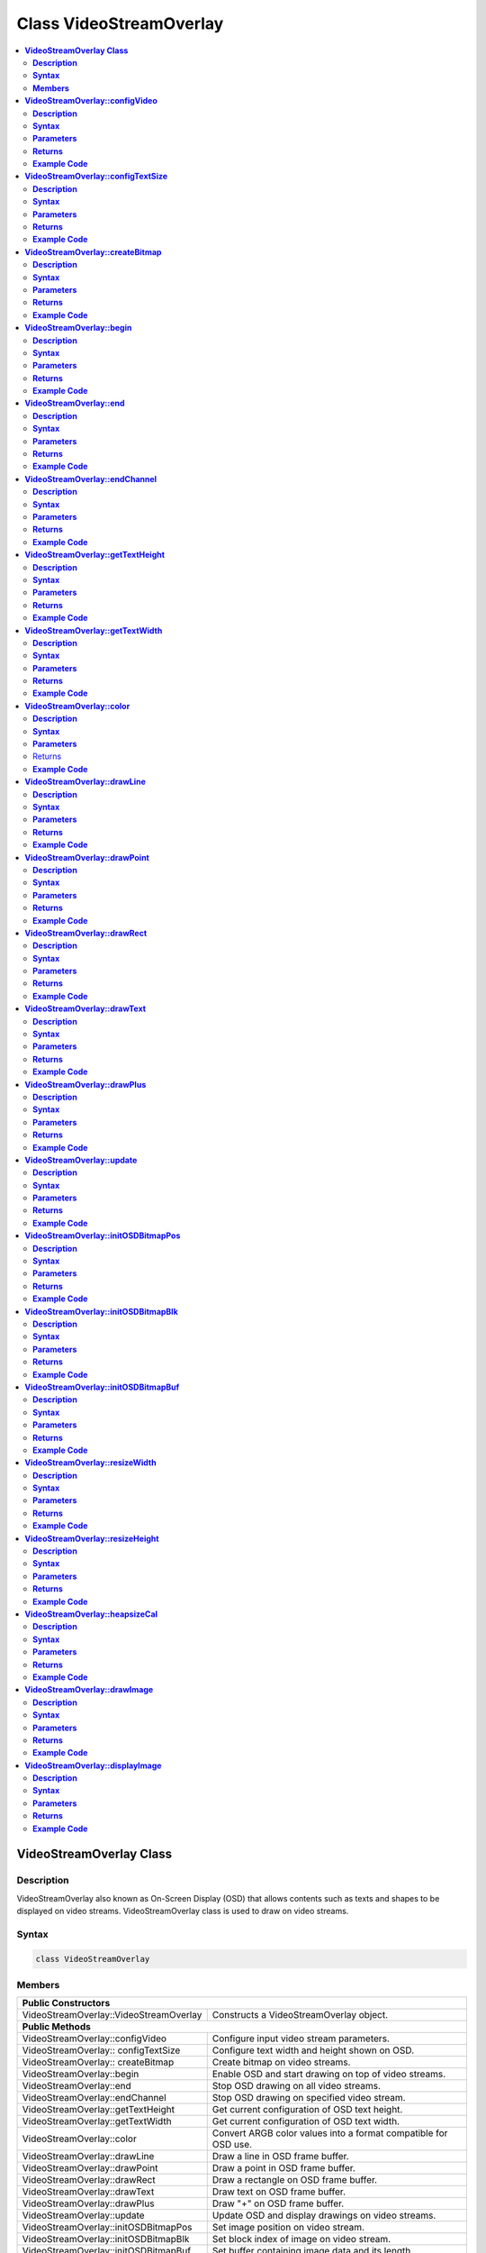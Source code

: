Class VideoStreamOverlay
========================

.. contents::
  :local:
  :depth: 2

**VideoStreamOverlay Class**
----------------------------

**Description**
~~~~~~~~~~~~~~~

VideoStreamOverlay also known as On-Screen Display (OSD) that allows contents such as texts and shapes to be displayed on video streams. VideoStreamOverlay class is used to draw on video streams.

**Syntax**
~~~~~~~~~~

.. code-block:: c++

    class VideoStreamOverlay

**Members**
~~~~~~~~~~~

+----------------------------------------+---------------------------------+
| **Public Constructors**                                                  |
+========================================+=================================+
| VideoStreamOverlay::VideoStreamOverlay | Constructs a VideoStreamOverlay |
|                                        | object.                         |
+----------------------------------------+---------------------------------+
| **Public Methods**                                                       |
+----------------------------------------+---------------------------------+
| VideoStreamOverlay::configVideo        | Configure input video stream    |
|                                        | parameters.                     |
+----------------------------------------+---------------------------------+
| VideoStreamOverlay:: configTextSize    | Configure text width and height |
|                                        | shown on OSD.                   |
+----------------------------------------+---------------------------------+
| VideoStreamOverlay:: createBitmap      | Create bitmap on video streams. |
+----------------------------------------+---------------------------------+
| VideoStreamOverlay::begin              | Enable OSD and start drawing on |
|                                        | top of video streams.           |
+----------------------------------------+---------------------------------+
| VideoStreamOverlay::end                | Stop OSD drawing on all video   |
|                                        | streams.                        |
+----------------------------------------+---------------------------------+
| VideoStreamOverlay::endChannel         | Stop OSD drawing on specified   |
|                                        | video stream.                   |
+----------------------------------------+---------------------------------+
| VideoStreamOverlay::getTextHeight      | Get current configuration of    |
|                                        | OSD text height.                |
+----------------------------------------+---------------------------------+
| VideoStreamOverlay::getTextWidth       | Get current configuration of    |
|                                        | OSD text width.                 |
+----------------------------------------+---------------------------------+
| VideoStreamOverlay::color              | Convert ARGB color values into  |
|                                        | a format compatible for OSD     |
|                                        | use.                            |
+----------------------------------------+---------------------------------+
| VideoStreamOverlay::drawLine           | Draw a line in OSD frame        |
|                                        | buffer.                         |
+----------------------------------------+---------------------------------+
| VideoStreamOverlay::drawPoint          | Draw a point in OSD frame       |
|                                        | buffer.                         |
+----------------------------------------+---------------------------------+
| VideoStreamOverlay::drawRect           | Draw a rectangle on OSD frame   |
|                                        | buffer.                         |
+----------------------------------------+---------------------------------+
| VideoStreamOverlay::drawText           | Draw text on OSD frame buffer.  |
+----------------------------------------+---------------------------------+
| VideoStreamOverlay::drawPlus           | Draw "+" on OSD frame buffer.   |
+----------------------------------------+---------------------------------+
| VideoStreamOverlay::update             | Update OSD and display drawings |
|                                        | on video streams.               |
+----------------------------------------+---------------------------------+
| VideoStreamOverlay::initOSDBitmapPos   | Set image position on video     |
|                                        | stream.                         |
+----------------------------------------+---------------------------------+
| VideoStreamOverlay::initOSDBitmapBlk   | Set block index of image        |
|                                        | on video stream.                |
+----------------------------------------+---------------------------------+
| VideoStreamOverlay::initOSDBitmapBuf   | Set buffer containing image data|
|                                        | and its length                  |
+----------------------------------------+---------------------------------+
| VideoStreamOverlay::resizeWidth        | Get resized width of image for  |
|                                        | overlaying on a video stream.   |
+----------------------------------------+---------------------------------+
| VideoStreamOverlay::resizeHeight       | Get resized height of image for |
|                                        | overlaying on a video stream.   |
+----------------------------------------+---------------------------------+
| VideoStreamOverlay::heapsizeCal        | Get heapsize for an image       |
|                                        | overlay given its resized       |
|                                        | dimensions and color format.    |
+----------------------------------------+---------------------------------+
| VideoStreamOverlay::drawImage          | Draw image on OSD frame buffer. |
+----------------------------------------+---------------------------------+
| VideoStreamOverlay::displayImage       | Update OSD and display images   |
|                                        | on video streams.               |
+----------------------------------------+---------------------------------+

**VideoStreamOverlay::configVideo**
-----------------------------------

**Description**
~~~~~~~~~~~~~~~

Configure input video stream parameters.

**Syntax**
~~~~~~~~~~

.. code-block:: c++

    void configVideo(int ch, VideoSetting& config);

**Parameters**
~~~~~~~~~~~~~~

ch: Channel to configure.

- 0

- 1

- 2

config: VideoSetting object.

**Returns**
~~~~~~~~~~~

NA

**Example Code**
~~~~~~~~~~~~~~~~

Example: `MotionDetection/LoopPostProcessing <https://github.com/Ameba-AIoT/ameba-arduino-pro2/blob/dev/Arduino_package/hardware/libraries/Multimedia/examples/MotionDetection/LoopPostProcessing/LoopPostProcessing.ino>`_

.. note :: OSD only supports channel 0, 1 and 2. "VideoStreamOverlay.h" must be included to use the class function.

**VideoStreamOverlay::configTextSize**
--------------------------------------

**Description**
~~~~~~~~~~~~~~~

Configure text width and height shown on OSD.

**Syntax**
~~~~~~~~~~

.. code-block:: c++

    void configTextSize(int ch, int text_width, int text_height);

**Parameters**
~~~~~~~~~~~~~~

ch: Channel to configure.

- 0

- 1

- 2

text_width: Text width in pixels. (Default value is 16)

text_height: Text height in pixels (Default value is 32)

**Returns**
~~~~~~~~~~~

NA

**Example Code**
~~~~~~~~~~~~~~~~

NA

.. note :: "VideoStreamOverlay.h" must be included to use the class function. Text size should be configured before OSD is started using begin().

**VideoStreamOverlay::createBitmap**
------------------------------------

**Description**
~~~~~~~~~~~~~~~

Create bitmap on video streams.

**Syntax**
~~~~~~~~~~

.. code-block:: c++

    void createBitmap (int ch, int idx = 0);

**Parameters**
~~~~~~~~~~~~~~

ch: Channel to configure.

- 0

- 1

- 2

idx: Layer index of OSD.

- 0 to 5 (Default value is 0)

**Returns**
~~~~~~~~~~~

NA

**Example Code**
~~~~~~~~~~~~~~~~

Example: `MotionDetection/LoopPostProcessing <https://github.com/Ameba-AIoT/ameba-arduino-pro2/blob/dev/Arduino_package/hardware/libraries/Multimedia/examples/MotionDetection/LoopPostProcessing/LoopPostProcessing.ino>`_

.. note :: "VideoStreamOverlay.h" must be included to use the class function.

**VideoStreamOverlay::begin**
-----------------------------

**Description**
~~~~~~~~~~~~~~~

Enable OSD and start drawing on top of video streams.

**Syntax**
~~~~~~~~~~

.. code-block:: c++

    void begin(void);
    void begin(VideoSetting &config, int ch, int idx = 0);

**Parameters**
~~~~~~~~~~~~~~

ch: Channel to enable OSD.

- 0

- 1

- 2

config: VideoSetting object.

idx: Layer index of OSD.

**Returns**
~~~~~~~~~~~

NA

**Example Code**
~~~~~~~~~~~~~~~~

Example: `MotionDetection/LoopPostProcessing <https://github.com/Ameba-AIoT/ameba-arduino-pro2/blob/dev/Arduino_package/hardware/libraries/Multimedia/examples/MotionDetection/LoopPostProcessing/LoopPostProcessing.ino>`_

.. note :: "VideoStreamOverlay.h" must be included to use the class function.

**VideoStreamOverlay::end**
---------------------------

**Description**
~~~~~~~~~~~~~~~

Stop OSD drawing on all video streams.

**Syntax**
~~~~~~~~~~

.. code-block:: c++

    void end(void);

**Parameters**
~~~~~~~~~~~~~~

NA

**Returns**
~~~~~~~~~~~

NA

**Example Code**
~~~~~~~~~~~~~~~~

NA

.. note :: "VideoStreamOverlay.h" must be included to use the class function.

**VideoStreamOverlay::endChannel**
----------------------------------

**Description**
~~~~~~~~~~~~~~~

Stop OSD drawing on specified video stream.

**Syntax**
~~~~~~~~~~

.. code-block:: c++

    void endChannel(int ch);

**Parameters**
~~~~~~~~~~~~~~

ch: Channel to stop.

- 0

- 1

- 2

**Returns**
~~~~~~~~~~~

NA

**Example Code**
~~~~~~~~~~~~~~~~

NA

.. note :: "VideoStreamOverlay.h" must be included to use the class function.

**VideoStreamOverlay::getTextHeight**
-------------------------------------

**Description**
~~~~~~~~~~~~~~~

Get current configuration of OSD text height.

**Syntax**
~~~~~~~~~~

.. code-block:: c++

    int getTextHeight(int ch);

**Parameters**
~~~~~~~~~~~~~~

ch: Channel to get the OSD text's height.

- 0

- 1

- 2

**Returns**
~~~~~~~~~~~

This function returns the OSD text's height on selected channel.

**Example Code**
~~~~~~~~~~~~~~~~

Example: `RTSPFaceDetection <https://github.com/Ameba-AIoT/ameba-arduino-pro2/blob/dev/Arduino_package/hardware/libraries/NeuralNetwork/examples/RTSPFaceDetection/RTSPFaceDetection.ino>`_

.. note :: "VideoStreamOverlay.h" must be included to use the class function.

**VideoStreamOverlay::getTextWidth**
------------------------------------

**Description**
~~~~~~~~~~~~~~~

Get current configuration of OSD text width.

**Syntax**
~~~~~~~~~~

.. code-block:: c++

    int getTextWidth(int ch);

**Parameters**
~~~~~~~~~~~~~~

ch: Channel to get the OSD text's width.

- 0

- 1

- 2

**Returns**
~~~~~~~~~~~

This function returns the OSD text's width on the selected channel.

**Example Code**
~~~~~~~~~~~~~~~~

NA

.. note :: "VideoStreamOverlay.h" must be included to use the class function.

**VideoStreamOverlay::color**
-----------------------------

**Description**
~~~~~~~~~~~~~~~

Convert ARGB color values into a format compatible for OSD use.

**Syntax**
~~~~~~~~~~

.. code-block:: c++

    uint32_t color(uint8_t red, uint8_t green, uint8_t blue, uint8_t alpha = 0xff);

**Parameters**
~~~~~~~~~~~~~~

red: Intensity level of red color expressed as an 8-bit unsigned integer.

- 0 to 255

green: Intensity level of green color expressed as an 8-bit unsigned integer.
- 0 to 255

blue: Intensity level of blue color expressed as an 8-bit unsigned integer.
- 0 to 255

alpha: Transparency of color expressed as an 8-bit unsigned integer.
- 0 to 255 (Default value is 255. This value is optional)

Returns
~~~~~~~

This function returns the ARGB value in a format compatible for OSD use.

**Example Code**
~~~~~~~~~~~~~~~~

NA

.. note :: "VideoStreamOverlay.h" must be included to use the class function.

**VideoStreamOverlay::drawLine**
--------------------------------

**Description**
~~~~~~~~~~~~~~~

Draw a line in OSD frame buffer.

**Syntax**
~~~~~~~~~~

.. code-block:: c++

    void drawLine(int ch, int xmin, int ymin, int xmax, int ymax, int line_width, uint32_t color, int idx = 0);

**Parameters**
~~~~~~~~~~~~~~

ch: Channel to draw on.

- 0

- 1

- 2

xmin: x coordinate of the top left corner.

ymin: y coordinate of the top left corner.

xmax: x coordinate of the bottom right corner.

ymax: y coordinate of bottom right corner.

line_width: Width of a line.

color: Color of the line.

idx: Layer index of OSD.

- 0 to 5 (Default value is 0)

**Returns**
~~~~~~~~~~~

NA

**Example Code**
~~~~~~~~~~~~~~~~

NA

.. note :: VideoStreamOverlay::update() needs to be called for drawings to be shown on the video streams. "VideoStreamOverlay.h" must be included to use the class function.

**VideoStreamOverlay::drawPoint**
---------------------------------

**Description**
~~~~~~~~~~~~~~~

Draw a point in OSD frame buffer.

**Syntax**
~~~~~~~~~~

.. code-block:: c++

    void VideoStreamOverlay::drawPoint(int ch, int xmin, int ymin, int point_width, uint32_t color, int idx = 0);

**Parameters**
~~~~~~~~~~~~~~

ch: Channel to draw on.

- 0

- 1

- 2

xmin: x coordinate of the point

ymin: y coordinate of the point

point_width: size of the point.

color: Color of the point.

idx: Layer index of OSD.

- 0 to 5 (Default value is 0)

**Returns**
~~~~~~~~~~~

NA

**Example Code**
~~~~~~~~~~~~~~~~

Example: `RTSPFaceDetection <https://github.com/Ameba-AIoT/ameba-arduino-pro2/blob/dev/Arduino_package/hardware/libraries/NeuralNetwork/examples/RTSPFaceDetection/RTSPFaceDetection.ino>`_

.. note :: VideoStreamOverlay::update() needs to be called for drawings to be shown on the video streams. "VideoStreamOverlay.h" must be included to use the class function.

**VideoStreamOverlay::drawRect**
--------------------------------

**Description**
~~~~~~~~~~~~~~~

Draw a rectangle on OSD frame buffer.

**Syntax**
~~~~~~~~~~

.. code-block:: c++

    void drawRect(int ch, int xmin, int ymin, int xmax, int ymax, int line_width, uint32_t color, int idx = 0);

**Parameters**
~~~~~~~~~~~~~~

ch: Channel to draw rectangle on.

- 0

- 1

- 2

xmin: x coordinate of the top left corner.

ymin: y coordinate of the top left corner.

xmax: x coordinate of the bottom right corner.

ymax: y coordinate of bottom right corner.

line_width: Width of a rectangle's border.

color: Color of the rectangle.

idx: Layer index of OSD.

- 0 to 5 (Default value is 0)

**Returns**
~~~~~~~~~~~

NA

**Example Code**
~~~~~~~~~~~~~~~~

Example: `MotionDetection/LoopPostProcessing <https://github.com/Ameba-AIoT/ameba-arduino-pro2/blob/dev/Arduino_package/hardware/libraries/Multimedia/examples/MotionDetection/LoopPostProcessing/LoopPostProcessing.ino>`_

.. note :: VideoStreamOverlay::update() needs to be called for drawings to be shown on the video streams. "VideoStreamOverlay.h" must be included to use the class function.

**VideoStreamOverlay::drawText**
--------------------------------

**Description**
~~~~~~~~~~~~~~~

Draw text on OSD frame buffer.

**Syntax**
~~~~~~~~~~

.. code-block:: c++

    void drawText(int ch, int xmin, int ymin, const char *text_string, uint32_t color, int idx = 0);

**Parameters**
~~~~~~~~~~~~~~

ch: Channel to draw text on.

- 0

- 1

- 2

xmin: x coordinate of top left corner of text box.

ymin: y coordinate of top left corner of text box.

text_string: pointer to a character array containing the text to be displayed.

color: Color of the text.

idx: Layer index of OSD.

- 0 to 5 (Default value is 0)

**Returns**
~~~~~~~~~~~

NA

**Example Code**
~~~~~~~~~~~~~~~~

Example: `MotionDetection/LoopPostProcessing <https://github.com/Ameba-AIoT/ameba-arduino-pro2/blob/dev/Arduino_package/hardware/libraries/Multimedia/examples/MotionDetection/LoopPostProcessing/LoopPostProcessing.ino>`_

.. note :: VideoStreamOverlay::update() needs to be called for drawings to be shown on the video streams. "VideoStreamOverlay.h" must be included to use the class function.

**VideoStreamOverlay::drawPlus**
--------------------------------

**Description**
~~~~~~~~~~~~~~~

Draw "+" on OSD frame buffer.

**Syntax**
~~~~~~~~~~

.. code-block:: c++

    void drawPlus(int ch, int x_center, int y_center, int L, int line_width, uint32_t color, int idx = 0);

**Parameters**
~~~~~~~~~~~~~~

ch: Channel to draw text on.

- 0

- 1

- 2

xmin: x coordinate of the center of the plus symbol.

ymin: y coordinate of the center of the plus symbol.

L:  Length of each arm of the plus symbol.

line width: Thickness of the lines of the plus symbol.

color: Color of the text.

idx: Layer index of OSD.

- 0 to 5 (Default value is 0)

**Returns**
~~~~~~~~~~~

NA

**Example Code**
~~~~~~~~~~~~~~~~

Example: `MotionDetection/LoopPostProcessing <https://github.com/Ameba-AIoT/ameba-arduino-pro2/blob/dev/Arduino_package/hardware/libraries/Multimedia/examples/MotionDetection/LoopPostProcessing/LoopPostProcessing.ino>`_

.. note :: VideoStreamOverlay::update() needs to be called for drawings to be shown on the video streams. "VideoStreamOverlay.h" must be included to use the class function.

**VideoStreamOverlay::update**
------------------------------

**Description**
~~~~~~~~~~~~~~~

Update OSD and display drawings on video streams.

**Syntax**
~~~~~~~~~~

.. code-block:: c++

    void update(int ch, int idx = 0);

**Parameters**
~~~~~~~~~~~~~~

ch: Channel to display drawings.

- 0

- 1

- 2

idx: Layer index of OSD.

- 0 to 5 (Default value is 0)

**Returns**
~~~~~~~~~~~

NA

**Example Code**
~~~~~~~~~~~~~~~~

Example: `MotionDetection/LoopPostProcessing <https://github.com/Ameba-AIoT/ameba-arduino-pro2/blob/dev/Arduino_package/hardware/libraries/Multimedia/examples/MotionDetection/LoopPostProcessing/LoopPostProcessing.ino>`_

.. note :: "VideoStreamOverlay.h" must be included to use the class function.

**VideoStreamOverlay::initOSDBitmapPos**
----------------------------------------

**Description**
~~~~~~~~~~~~~~~

Set image position on video stream.

**Syntax**
~~~~~~~~~~

.. code-block:: c++

    void initOSDBitmapPos(osd_pict_st *bmp_info, int chn_id, uint32_t start_x, uint32_t start_y, uint32_t width, uint32_t height);

**Parameters**
~~~~~~~~~~~~~~

bmp_info: Pointer to osd_pict_st structure which contains information about an OSD image. 

chn_id: Channel used.

start_x: x-coordinate for the starting position of the image on the video stream.

start_y: y-coordinate for the starting position of the bitmap on the video stream.

width: Width of the image

height: Height of the image

**Returns**
~~~~~~~~~~~

NA

**Example Code**
~~~~~~~~~~~~~~~~

NA

.. note :: "VideoStreamOverlay.h" must be included to use the class function.

**VideoStreamOverlay::initOSDBitmapBlk**
----------------------------------------

**Description**
~~~~~~~~~~~~~~~

Set block index of image on video stream.

**Syntax**
~~~~~~~~~~

.. code-block:: c++

    void initOSDBitmapBlk(osd_pict_st *bmp_info, int blk_idx, enum rts_osd2_blk_fmt blk_fmt, uint32_t clr_1bpp);

**Parameters**
~~~~~~~~~~~~~~

bmp_info: Pointer to osd_pict_st structure which contains information about an OSD image. 

blk_idx: Block index for each image (Valid value 0-23). 

blk_fmt: Specifies the format of the block.

clr_1bpp: Set the RGB color when format is RTS_OSD2_BLK_FMT_1BP.

**Returns**
~~~~~~~~~~~

NA

**Example Code**
~~~~~~~~~~~~~~~~

NA

.. note :: "VideoStreamOverlay.h" must be included to use the class function. Each image requires setting a new block index.

**VideoStreamOverlay::initOSDBitmapBuf**
----------------------------------------

**Description**
~~~~~~~~~~~~~~~

Set buffer containing image data and its length.

**Syntax**
~~~~~~~~~~

.. code-block:: c++

    void initOSDBitmapBuf(osd_pict_st *bmp_info, uint8_t *buf, uint32_t buf_len);

**Parameters**
~~~~~~~~~~~~~~

bmp_info: Pointer to osd_pict_st structure which contains information about an OSD image. 

buf: pointer to a buffer containing the raw image data

buf_len: The length of buffer, specifying the size of the data buffer in bytes.

**Returns**
~~~~~~~~~~~

NA

**Example Code**
~~~~~~~~~~~~~~~~

NA

.. note :: "VideoStreamOverlay.h" must be included to use the class function.

**VideoStreamOverlay::resizeWidth**
-----------------------------------

**Description**
~~~~~~~~~~~~~~~

Get resized width of image for overlaying on a video stream.

**Syntax**
~~~~~~~~~~

.. code-block:: c++

    int resizeWidth(int pict_width, int pict_scaling_up_factor, int pict_scaling_down_factor);

**Parameters**
~~~~~~~~~~~~~~

pict_width: The original width of the image. 

pict_scaling_up_factor: The factor by which to scale up the width.

pict_scaling_down_factor: The factor by which to scale down the width.

**Returns**
~~~~~~~~~~~

This function returns the calculated resized width.

**Example Code**
~~~~~~~~~~~~~~~~

Example: `VideoOSDImage <https://github.com/Ameba-AIoT/ameba-arduino-pro2/blob/dev/Arduino_package/hardware/libraries/Multimedia/examples/VideoOSDImage/VideoOSDImage.ino>`_

.. note :: "VideoStreamOverlay.h" must be included to use the class function.

**VideoStreamOverlay::resizeHeight**
--------------------------------------

**Description**
~~~~~~~~~~~~~~~

Get resized height of image for overlaying on a video stream.

**Syntax**
~~~~~~~~~~

.. code-block:: c++

    int resizeHeight(int pict_height, int pict_scaling_up_factor, int pict_scaling_down_factor);

**Parameters**
~~~~~~~~~~~~~~

pict_height: The original height of the image. 

pict_scaling_up_factor: The factor by which to scale up the height.

pict_scaling_down_factor: The factor by which to scale down the height.

**Returns**
~~~~~~~~~~~

This function returns the calculated resized height.

**Example Code**
~~~~~~~~~~~~~~~~

Example: `VideoOSDImage <https://github.com/Ameba-AIoT/ameba-arduino-pro2/blob/dev/Arduino_package/hardware/libraries/Multimedia/examples/VideoOSDImage/VideoOSDImage.ino>`_

.. note :: "VideoStreamOverlay.h" must be included to use the class function.

**VideoStreamOverlay::heapsizeCal**
--------------------------------------

**Description**
~~~~~~~~~~~~~~~

Get heapsize of an image given its resized dimensions and color format.

**Syntax**
~~~~~~~~~~

.. code-block:: c++

    unsigned int heapsizeCal(int resize_width, int resize_height, rts_osd2_blk_fmt image_format);

**Parameters**
~~~~~~~~~~~~~~

resize_width: The resized width of an image. 

resize_height: The height width of an image. 

image_format: The color format of an image.

**Returns**
~~~~~~~~~~~

This function returns the calculated heapsize as an unsigned int.

**Example Code**
~~~~~~~~~~~~~~~~

Example: `VideoOSDImage <https://github.com/Ameba-AIoT/ameba-arduino-pro2/blob/dev/Arduino_package/hardware/libraries/Multimedia/examples/VideoOSDImage/VideoOSDImage.ino>`_

.. note :: "VideoStreamOverlay.h" must be included to use the class function.

**VideoStreamOverlay::drawImage**
----------------------------------

**Description**
~~~~~~~~~~~~~~~

Draw image on OSD frame buffer.

**Syntax**
~~~~~~~~~~

.. code-block:: c++

    void drawImage(int ch, unsigned char *osd_array[], osd_pict_st pict_osd_buffer, unsigned int heapsize, void *pict_name, int pict_width, int pict_height, rts_osd2_blk_fmt pict_format, int resize_width, int resize_height, int start_x, int start_y, int pict_blk_idx)

**Parameters**
~~~~~~~~~~~~~~

ch: Channel used to draw image on.

osd_array: A pointer array that use to hold overlay data for the image that will be drawn.

pict_osd_buffer: A structure contains metadata associated with the image.

heapsize: Calculated heap size necessary to store the image data.

pict_name: A  pointer that reference a name or identifier for the image.

pict_width: Original width of image.

pict_height: Original height of image.

pict_format: Color format of image.

resize_width: Resized width of image.

resize_height: Resized height of image.

start_x: starting x coordinate on the video stream where the image should be displayed.

start_y: starting y coordinate on the video stream where the image should be displayed.

pict_blk_idx: Block index for the image. (Valid value: 0-23)

**Returns**
~~~~~~~~~~~

NA

**Example Code**
~~~~~~~~~~~~~~~~

Example: `VideoOSDImage <https://github.com/Ameba-AIoT/ameba-arduino-pro2/blob/dev/Arduino_package/hardware/libraries/Multimedia/examples/VideoOSDImage/VideoOSDImage.ino>`_

.. note :: "VideoStreamOverlay.h" must be included to use the class function.

**VideoStreamOverlay::displayImage**
-------------------------------------

**Description**
~~~~~~~~~~~~~~~

Update OSD and display images on video streams.

**Syntax**
~~~~~~~~~~

.. code-block:: c++

    void displayImage(int ch)

**Parameters**
~~~~~~~~~~~~~~

ch: Channel to display image.

**Returns**
~~~~~~~~~~~

NA

**Example Code**
~~~~~~~~~~~~~~~~

Example: `VideoOSDImage <https://github.com/Ameba-AIoT/ameba-arduino-pro2/blob/dev/Arduino_package/hardware/libraries/Multimedia/examples/VideoOSDImage/VideoOSDImage.ino>`_

.. note :: "VideoStreamOverlay.h" must be included to use the class function. Each image requires setting a new block index.
                      